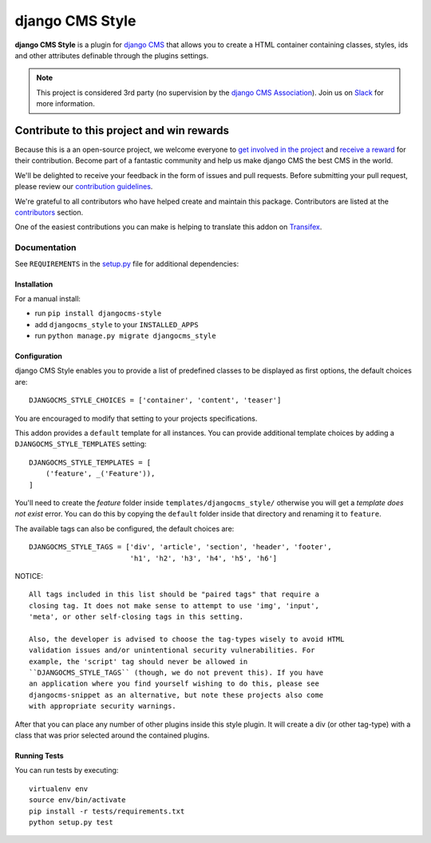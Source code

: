 ================
django CMS Style
================

|pypi| |build| |coverage|

**django CMS Style** is a plugin for `django CMS <http://django-cms.org>`_
that allows you to create a HTML container containing classes, styles, ids
and other attributes definable through the plugins settings.


.. note:: 

    This project is considered 3rd party (no supervision by the `django CMS Association <https://www.django-cms.org/en/about-us/>`_). Join us on `Slack                 <https://www.django-cms.org/slack/>`_ for more information.

.. image:: preview.gif


*******************************************
Contribute to this project and win rewards
*******************************************

Because this is a an open-source project, we welcome everyone to
`get involved in the project <https://www.django-cms.org/en/contribute/>`_ and
`receive a reward <https://www.django-cms.org/en/bounty-program/>`_ for their contribution. 
Become part of a fantastic community and help us make django CMS the best CMS in the world.   

We'll be delighted to receive your
feedback in the form of issues and pull requests. Before submitting your
pull request, please review our `contribution guidelines
<http://docs.django-cms.org/en/latest/contributing/index.html>`_.

We're grateful to all contributors who have helped create and maintain this package.
Contributors are listed at the `contributors <https://github.com/divio/djangocms-text-ckeditor/graphs/contributors>`_
section.

One of the easiest contributions you can make is helping to translate this addon on
`Transifex <https://www.transifex.com/projects/p/djangocms-text-ckeditor/>`_.


Documentation
=============

See ``REQUIREMENTS`` in the `setup.py <https://github.com/divio/djangocms-style/blob/master/setup.py>`_
file for additional dependencies:

|python| |django| |djangocms|


Installation
------------

For a manual install:

* run ``pip install djangocms-style``
* add ``djangocms_style`` to your ``INSTALLED_APPS``
* run ``python manage.py migrate djangocms_style``


Configuration
-------------

django CMS Style enables you to provide a list of predefined classes to be
displayed as first options, the default choices are: ::

    DJANGOCMS_STYLE_CHOICES = ['container', 'content', 'teaser']

You are encouraged to modify that setting to your projects specifications.

This addon provides a ``default`` template for all instances. You can provide
additional template choices by adding a ``DJANGOCMS_STYLE_TEMPLATES``
setting::

    DJANGOCMS_STYLE_TEMPLATES = [
        ('feature', _('Feature')),
    ]

You'll need to create the `feature` folder inside ``templates/djangocms_style/``
otherwise you will get a *template does not exist* error. You can do this by
copying the ``default`` folder inside that directory and renaming it to
``feature``.

The available tags can also be configured, the default choices are: ::

    DJANGOCMS_STYLE_TAGS = ['div', 'article', 'section', 'header', 'footer',
                            'h1', 'h2', 'h3', 'h4', 'h5', 'h6']

NOTICE::

    All tags included in this list should be "paired tags" that require a
    closing tag. It does not make sense to attempt to use 'img', 'input',
    'meta', or other self-closing tags in this setting.

    Also, the developer is advised to choose the tag-types wisely to avoid HTML
    validation issues and/or unintentional security vulnerabilities. For
    example, the 'script' tag should never be allowed in
    ``DJANGOCMS_STYLE_TAGS`` (though, we do not prevent this). If you have
    an application where you find yourself wishing to do this, please see
    djangocms-snippet as an alternative, but note these projects also come
    with appropriate security warnings.

After that you can place any number of other plugins inside this style plugin.
It will create a div (or other tag-type) with a class that was prior selected
around the contained plugins.


Running Tests
-------------

You can run tests by executing::

    virtualenv env
    source env/bin/activate
    pip install -r tests/requirements.txt
    python setup.py test


.. |pypi| image:: https://badge.fury.io/py/djangocms-style.svg
    :target: http://badge.fury.io/py/djangocms-style
.. |build| image:: https://travis-ci.org/divio/djangocms-style.svg?branch=master
    :target: https://travis-ci.org/divio/djangocms-style
.. |coverage| image:: https://codecov.io/gh/divio/djangocms-style/branch/master/graph/badge.svg
    :target: https://codecov.io/gh/divio/djangocms-style

.. |python| image:: https://img.shields.io/badge/python-3.5+-blue.svg
    :target: https://pypi.org/project/djangocms-style/
.. |django| image:: https://img.shields.io/badge/django-2.2,%203.0,%203.1-blue.svg
    :target: https://www.djangoproject.com/
.. |djangocms| image:: https://img.shields.io/badge/django%20CMS-3.7%2B-blue.svg
    :target: https://www.django-cms.org/
